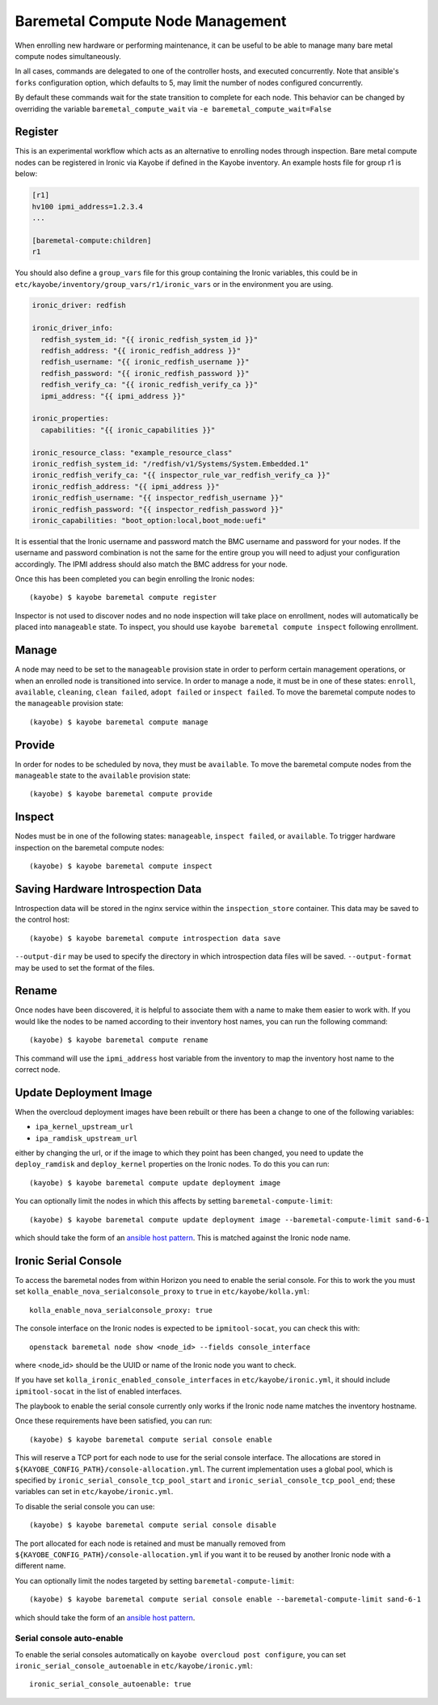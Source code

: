 =================================
Baremetal Compute Node Management
=================================

When enrolling new hardware or performing maintenance, it can be useful to be
able to manage many bare metal compute nodes simultaneously.

In all cases, commands are delegated to one of the controller hosts, and
executed concurrently. Note that ansible's ``forks`` configuration option,
which defaults to 5, may limit the number of nodes configured concurrently.

By default these commands wait for the state transition to complete for each
node. This behavior can be changed by overriding the variable
``baremetal_compute_wait`` via ``-e baremetal_compute_wait=False``

Register
--------

This is an experimental workflow which acts as an alternative to enrolling
nodes through inspection. Bare metal compute nodes can be registered in Ironic
via Kayobe if defined in the Kayobe inventory. An example hosts file for group
r1 is below:

.. code-block:: ini

   [r1]
   hv100 ipmi_address=1.2.3.4
   ...

   [baremetal-compute:children]
   r1

You should also define a ``group_vars`` file for this group containing the
Ironic variables, this could be in
``etc/kayobe/inventory/group_vars/r1/ironic_vars`` or in the environment you
are using.

.. code-block:: yaml

   ironic_driver: redfish

   ironic_driver_info:
     redfish_system_id: "{{ ironic_redfish_system_id }}"
     redfish_address: "{{ ironic_redfish_address }}"
     redfish_username: "{{ ironic_redfish_username }}"
     redfish_password: "{{ ironic_redfish_password }}"
     redfish_verify_ca: "{{ ironic_redfish_verify_ca }}"
     ipmi_address: "{{ ipmi_address }}"

   ironic_properties:
     capabilities: "{{ ironic_capabilities }}"

   ironic_resource_class: "example_resource_class"
   ironic_redfish_system_id: "/redfish/v1/Systems/System.Embedded.1"
   ironic_redfish_verify_ca: "{{ inspector_rule_var_redfish_verify_ca }}"
   ironic_redfish_address: "{{ ipmi_address }}"
   ironic_redfish_username: "{{ inspector_redfish_username }}"
   ironic_redfish_password: "{{ inspector_redfish_password }}"
   ironic_capabilities: "boot_option:local,boot_mode:uefi"

It is essential that the Ironic username and password match the BMC username
and password for your nodes. If the username and password combination is not
the same for the entire group you will need to adjust your configuration
accordingly. The IPMI address should also match the BMC address for your node.

Once this has been completed you can begin enrolling the Ironic nodes::

    (kayobe) $ kayobe baremetal compute register

Inspector is not used to discover nodes and no node inspection will take place
on enrollment, nodes will automatically be placed into ``manageable`` state. To
inspect, you should use ``kayobe baremetal compute inspect`` following
enrollment.

Manage
------

A node may need to be set to the ``manageable`` provision state in order to
perform certain management operations, or when an enrolled node is
transitioned into service. In order to manage a node, it must be in one of
these states: ``enroll``, ``available``, ``cleaning``, ``clean failed``,
``adopt failed`` or ``inspect failed``. To move the baremetal compute nodes
to the ``manageable`` provision state::

    (kayobe) $ kayobe baremetal compute manage

Provide
-------

In order for nodes to be scheduled by nova, they must be ``available``. To
move the baremetal compute nodes from the ``manageable`` state to the
``available`` provision state::

    (kayobe) $ kayobe baremetal compute provide

Inspect
-------

Nodes must be in one of the following states: ``manageable``, ``inspect
failed``, or ``available``. To trigger hardware inspection on the baremetal
compute nodes::

    (kayobe) $ kayobe baremetal compute inspect

Saving Hardware Introspection Data
----------------------------------

Introspection data will be stored in the nginx service within the
``inspection_store`` container. This data may be saved to the control host::

    (kayobe) $ kayobe baremetal compute introspection data save

``--output-dir`` may be used to specify the directory in which introspection
data files will be saved. ``--output-format`` may be used to set the format of
the files.

Rename
------

Once nodes have been discovered, it is helpful to associate them with a name
to make them easier to work with. If you would like the nodes to be named
according to their inventory host names, you can run the following command::

    (kayobe) $ kayobe baremetal compute rename

This command will use the ``ipmi_address`` host variable from the inventory
to map the inventory host name to the correct node.

.. _update_deployment_image:

Update Deployment Image
-----------------------

When the overcloud deployment images have been rebuilt or there has been a change
to one of the following variables:

- ``ipa_kernel_upstream_url``
- ``ipa_ramdisk_upstream_url``

either by changing the url, or if the image to which they point
has been changed, you need to update the ``deploy_ramdisk``
and ``deploy_kernel`` properties on the Ironic nodes. To do
this you can run::

    (kayobe) $ kayobe baremetal compute update deployment image

You can optionally limit the nodes in which this affects by setting ``baremetal-compute-limit``::

    (kayobe) $ kayobe baremetal compute update deployment image --baremetal-compute-limit sand-6-1

which should take the form of an `ansible host pattern <https://docs.ansible.com/ansible/latest/user_guide/intro_patterns.html>`_.
This is matched against the Ironic node name.

Ironic Serial Console
---------------------

To access the baremetal nodes from within Horizon you need to enable the serial
console. For this to work the you must set
``kolla_enable_nova_serialconsole_proxy`` to ``true`` in
``etc/kayobe/kolla.yml``::

    kolla_enable_nova_serialconsole_proxy: true

The console interface on the Ironic nodes is expected to be ``ipmitool-socat``,
you can check this with::

    openstack baremetal node show <node_id> --fields console_interface

where <node_id> should be the UUID or name of the Ironic node you want to check.

If you have set ``kolla_ironic_enabled_console_interfaces`` in
``etc/kayobe/ironic.yml``, it should include ``ipmitool-socat`` in the list of
enabled interfaces.

The playbook to enable the serial console currently only works if the Ironic
node name matches the inventory hostname.

Once these requirements have been satisfied, you can run::

    (kayobe) $ kayobe baremetal compute serial console enable

This will reserve a TCP port for each node to use for the serial console
interface.  The allocations are stored in
``${KAYOBE_CONFIG_PATH}/console-allocation.yml``. The current implementation
uses a global pool, which is specified by
``ironic_serial_console_tcp_pool_start`` and
``ironic_serial_console_tcp_pool_end``; these variables can set in
``etc/kayobe/ironic.yml``.

To disable the serial console you can use::

    (kayobe) $ kayobe baremetal compute serial console disable

The port allocated for each node is retained and must be manually removed from
``${KAYOBE_CONFIG_PATH}/console-allocation.yml`` if you want it to be reused by
another Ironic node with a different name.

You can optionally limit the nodes targeted by setting
``baremetal-compute-limit``::

    (kayobe) $ kayobe baremetal compute serial console enable --baremetal-compute-limit sand-6-1

which should take the form of an `ansible host pattern
<https://docs.ansible.com/ansible/latest/user_guide/intro_patterns.html>`_.

Serial console auto-enable
~~~~~~~~~~~~~~~~~~~~~~~~~~

To enable the serial consoles automatically on ``kayobe overcloud post configure``, you can set
``ironic_serial_console_autoenable`` in ``etc/kayobe/ironic.yml``::

    ironic_serial_console_autoenable: true
